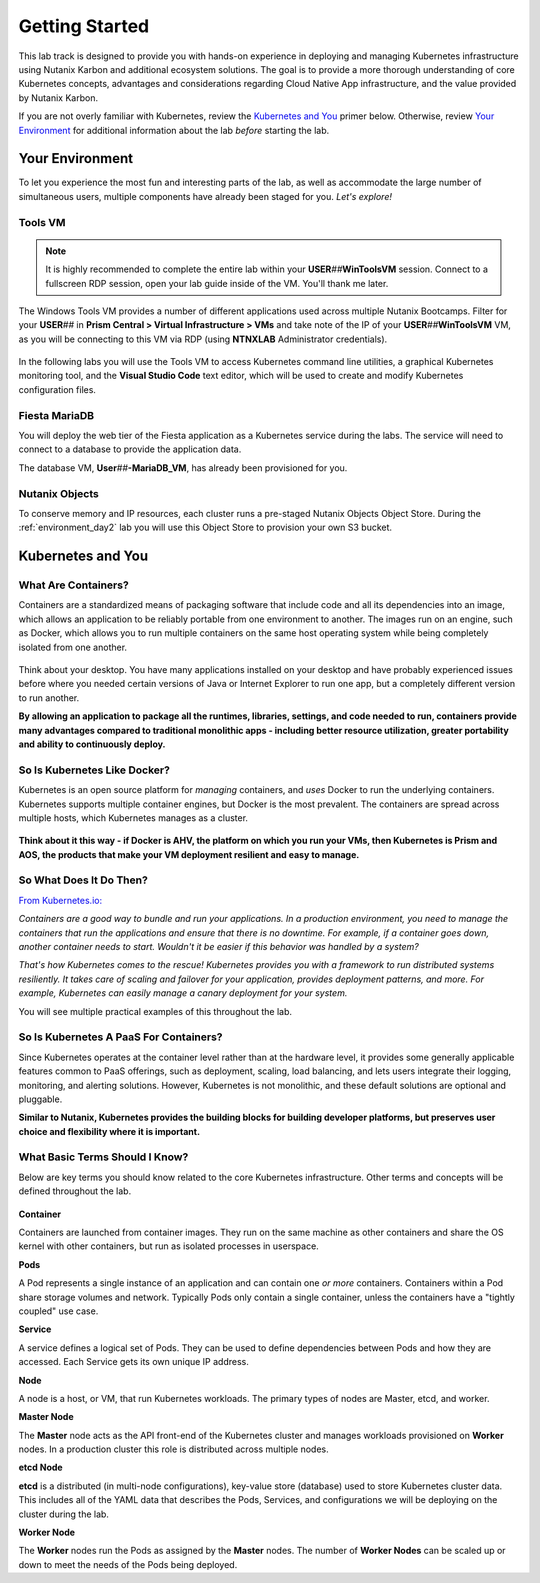 .. _karbon_getting_started:

---------------
Getting Started
---------------

This lab track is designed to provide you with hands-on experience in deploying and managing Kubernetes infrastructure using Nutanix Karbon and additional ecosystem solutions. The goal is to provide a more thorough understanding of core Kubernetes concepts, advantages and considerations regarding Cloud Native App infrastructure, and the value provided by Nutanix Karbon.

If you are not overly familiar with Kubernetes, review the `Kubernetes and You`_ primer below. Otherwise, review `Your Environment`_ for additional information about the lab *before* starting the lab.

Your Environment
++++++++++++++++

To let you experience the most fun and interesting parts of the lab, as well as accommodate the large number of simultaneous users, multiple components have already been staged for you. *Let's explore!*

Tools VM
........

.. note::

   It is highly recommended to complete the entire lab within your **USER**\ *##*\ **WinToolsVM** session. Connect to a fullscreen RDP session, open your lab guide inside of the VM. You'll thank me later.

The Windows Tools VM provides a number of different applications used across multiple Nutanix Bootcamps. Filter for your **USER**\ *##* in **Prism Central > Virtual Infrastructure > VMs** and take note of the IP of your **USER**\ *##*\ **WinToolsVM** VM, as you will be connecting to this VM via RDP (using **NTNXLAB** Administrator credentials).

   .. figure:: images/3.png

In the following labs you will use the Tools VM to access Kubernetes command line utilities, a graphical Kubernetes monitoring tool, and the **Visual Studio Code** text editor, which will be used to create and modify Kubernetes configuration files.

Fiesta MariaDB
..............

You will deploy the web tier of the Fiesta application as a Kubernetes service during the labs. The service will need to connect to a database to provide the application data.

The database VM, **User**\ *##*\ **-MariaDB_VM**, has already been provisioned for you.

Nutanix Objects
...............

To conserve memory and IP resources, each cluster runs a pre-staged Nutanix Objects Object Store. During the :ref:`environment_day2` lab you will use this Object Store to provision your own S3 bucket.

Kubernetes and You
++++++++++++++++++

What Are Containers?
....................

Containers are a standardized means of packaging software that include code and all its dependencies into an image, which allows an application to be reliably portable from one environment to another. The images run on an engine, such as Docker, which allows you to run multiple containers on the same host operating system while being completely isolated from one another.

.. figure:: images/architectures1.png

Think about your desktop. You have many applications installed on your desktop and have probably experienced issues before where you needed certain versions of Java or Internet Explorer to run one app, but a completely different version to run another.

**By allowing an application to package all the runtimes, libraries, settings, and code needed to run, containers provide many advantages compared to traditional monolithic apps - including better resource utilization, greater portability and ability to continuously deploy.**

So Is Kubernetes Like Docker?
.............................

Kubernetes is an open source platform for *managing* containers, and *uses* Docker to run the underlying containers. Kubernetes supports multiple container engines, but Docker is the most prevalent. The containers are spread across multiple hosts, which Kubernetes manages as a cluster.

.. figure:: images/architectures2.png

**Think about it this way - if Docker is AHV, the platform on which you run your VMs, then Kubernetes is Prism and AOS, the products that make your VM deployment resilient and easy to manage.**

So What Does It Do Then?
........................

`From Kubernetes.io: <https://kubernetes.io/docs/concepts/overview/what-is-kubernetes/>`_

*Containers are a good way to bundle and run your applications. In a production environment, you need to manage the containers that run the applications and ensure that there is no downtime. For example, if a container goes down, another container needs to start. Wouldn't it be easier if this behavior was handled by a system?*

*That's how Kubernetes comes to the rescue! Kubernetes provides you with a framework to run distributed systems resiliently. It takes care of scaling and failover for your application, provides deployment patterns, and more. For example, Kubernetes can easily manage a canary deployment for your system.*

You will see multiple practical examples of this throughout the lab.

So Is Kubernetes A PaaS For Containers?
.......................................

Since Kubernetes operates at the container level rather than at the hardware level, it provides some generally applicable features common to PaaS offerings, such as deployment, scaling, load balancing, and lets users integrate their logging, monitoring, and alerting solutions. However, Kubernetes is not monolithic, and these default solutions are optional and pluggable.

**Similar to Nutanix, Kubernetes provides the building blocks for building developer platforms, but preserves user choice and flexibility where it is important.**

What Basic Terms Should I Know?
...............................

Below are key terms you should know related to the core Kubernetes infrastructure. Other terms and concepts will be defined throughout the lab.

.. figure:: images/k8-architecture.jpg

**Container**

Containers are launched from container images. They run on the same machine as other containers and share the OS kernel with other containers, but run as isolated processes in userspace.

**Pods**

A Pod represents a single instance of an application and can contain one *or more* containers. Containers within a Pod share storage volumes and network. Typically Pods only contain a single container, unless the containers have a "tightly coupled" use case.

**Service**

A service defines a logical set of Pods. They can be used to define dependencies between Pods and how they are accessed. Each Service gets its own unique IP address.

**Node**

A node is a host, or VM, that run Kubernetes workloads. The primary types of nodes are Master, etcd, and worker.

**Master Node**

The **Master** node acts as the API front-end of the Kubernetes cluster and manages workloads provisioned on **Worker** nodes. In a production cluster this role is distributed across multiple nodes.

**etcd Node**

**etcd** is a distributed (in multi-node configurations), key-value store (database) used to store Kubernetes cluster data. This includes all of the YAML data that describes the Pods, Services, and configurations we will be deploying on the cluster during the lab.

**Worker Node**

The **Worker** nodes run the Pods as assigned by the **Master** nodes. The number of **Worker Nodes** can be scaled up or down to meet the needs of the Pods being deployed.
